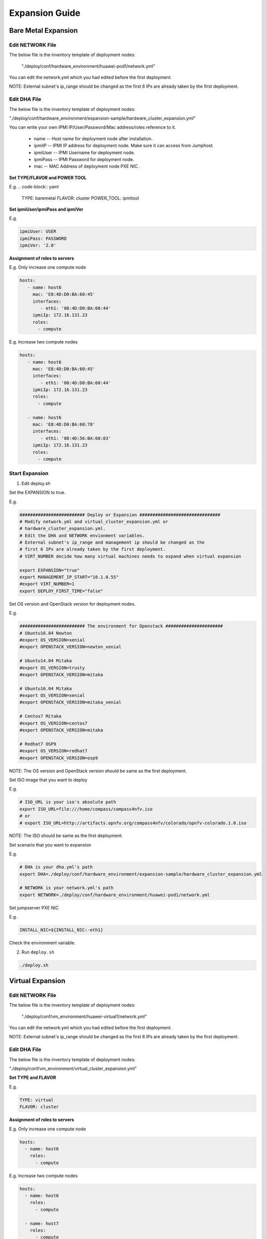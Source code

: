.. This work is licensed under a Creative Commons Attribution 4.0 International License.
.. http://creativecommons.org/licenses/by/4.0
.. (c) by Weidong Shao (HUAWEI) and Justin Chi (HUAWEI)

Expansion Guide
===============

Bare Metal Expansion
--------------------

Edit NETWORK File
~~~~~~~~~~~~~~~~~

The below file is the inventory template of deployment nodes:

    "./deploy/conf/hardware_environment/huawei-pod1/network.yml"

You can edit the network.yml which you had edited before the first deployment.

NOTE:
External subnet's ip_range should be changed as the first 6 IPs are already taken
by the first deployment.

Edit DHA File
~~~~~~~~~~~~~

The below file is the inventory template of deployment nodes:

"./deploy/conf/hardware_environment/expansion-sample/hardware_cluster_expansion.yml"

You can write your own IPMI IP/User/Password/Mac address/roles reference to it.

        - name -- Host name for deployment node after installation.

        - ipmiIP -- IPMI IP address for deployment node. Make sure it can access
          from Jumphost.

        - ipmiUser -- IPMI Username for deployment node.

        - ipmiPass -- IPMI Password for deployment node.

        - mac -- MAC Address of deployment node PXE NIC .

**Set TYPE/FLAVOR and POWER TOOL**

E.g.
.. code-block:: yaml

    TYPE: baremetal
    FLAVOR: cluster
    POWER_TOOL: ipmitool

**Set ipmiUser/ipmiPass and ipmiVer**

E.g.

.. code-block:: yaml

    ipmiUser: USER
    ipmiPass: PASSWORD
    ipmiVer: '2.0'

**Assignment of roles to servers**

E.g. Only increase one compute node

.. code-block:: yaml

    hosts:
       - name: host6
         mac: 'E8:4D:D0:BA:60:45'
         interfaces:
            - eth1: '08:4D:D0:BA:60:44'
         ipmiIp: 172.16.131.23
         roles:
           - compute


E.g. Increase two compute nodes

.. code-block:: yaml

    hosts:
       - name: host6
         mac: 'E8:4D:D0:BA:60:45'
         interfaces:
            - eth1: '08:4D:D0:BA:60:44'
         ipmiIp: 172.16.131.23
         roles:
           - compute

       - name: host6
         mac: 'E8:4D:D0:BA:60:78'
         interfaces:
            - eth1: '08:4D:56:BA:60:83'
         ipmiIp: 172.16.131.23
         roles:
           - compute

Start Expansion
~~~~~~~~~~~~~~~

1. Edit deploy.sh

Set the EXPANSION to true.

E.g.

.. code-block:: bash

    ######################### Deploy or Expansion ###############################
    # Modify network.yml and virtual_cluster_expansion.yml or
    # hardware_cluster_expansion.yml.
    # Edit the DHA and NETWORK envionment variables.
    # External subnet's ip_range and management ip should be changed as the
    # first 6 IPs are already taken by the first deployment.
    # VIRT_NUMBER decide how many virtual machines needs to expand when virtual expansion

    export EXPANSION="true"
    export MANAGEMENT_IP_START="10.1.0.55"
    #export VIRT_NUMBER=1
    export DEPLOY_FIRST_TIME="false"


Set OS version and OpenStack version for deployment nodes.

E.g.

.. code-block:: bash

    ######################### The environment for Openstack ######################
    # Ubuntu16.04 Newton
    #export OS_VERSION=xenial
    #export OPENSTACK_VERSION=newton_xenial

    # Ubuntu14.04 Mitaka
    #export OS_VERSION=trusty
    #export OPENSTACK_VERSION=mitaka

    # Ubuntu16.04 Mitaka
    #export OS_VERSION=xenial
    #export OPENSTACK_VERSION=mitaka_xenial

    # Centos7 Mitaka
    #export OS_VERSION=centos7
    #export OPENSTACK_VERSION=mitaka

    # Redhat7 OSP9
    #export OS_VERSION=redhat7
    #export OPENSTACK_VERSION=osp9

NOTE:
The OS version and OpenStack version should be same as the first deployment.

Set ISO image that you want to deploy

E.g.

.. code-block:: bash

    # ISO_URL is your iso's absolute path
    export ISO_URL=file:///home/compass/compass4nfv.iso
    # or
    # export ISO_URL=http://artifacts.opnfv.org/compass4nfv/colorado/opnfv-colorado.1.0.iso

NOTE:
The ISO should be same as the first deployment.

Set scenario that you want to expansion

E.g.

.. code-block:: bash

    # DHA is your dha.yml's path
    export DHA=./deploy/conf/hardware_environment/expansion-sample/hardware_cluster_expansion.yml

    # NETWORK is your network.yml's path
    export NETWORK=./deploy/conf/hardware_environment/huawei-pod1/network.yml

Set jumpserver PXE NIC

E.g.

.. code-block:: bash

    INSTALL_NIC=${INSTALL_NIC:-eth1}

Check the environment variable.

2. Run ``deploy.sh``

.. code-block:: bash

    ./deploy.sh

Virtual Expansion
-----------------

Edit NETWORK File
~~~~~~~~~~~~~~~~~

The below file is the inventory template of deployment nodes:

    "./deploy/conf/vm_environment/huawei-virtual1/network.yml"

You can edit the network.yml which you had edited before the first deployment.

NOTE:
External subnet's ip_range should be changed as the first 6 IPs are already taken
by the first deployment.

Edit DHA File
~~~~~~~~~~~~~

The below file is the inventory template of deployment nodes:

"./deploy/conf/vm_environment/virtual_cluster_expansion.yml"

**Set TYPE and FLAVOR**

E.g.

.. code-block:: yaml

    TYPE: virtual
    FLAVOR: cluster

**Assignment of roles to servers**

E.g. Only increase one compute node

.. code-block:: yaml

    hosts:
      - name: host6
        roles:
          - compute

E.g. Increase two compute nodes

.. code-block:: yaml

    hosts:
      - name: host6
        roles:
          - compute

      - name: host7
        roles:
          - compute

Start Expansion
~~~~~~~~~~~~~~~

1. Edit add.sh

Set the EXPANSION to true.

E.g.

.. code-block:: bash

    ######################### Deploy or Expansion ###############################
    # Modify network.yml and virtual_cluster_expansion.yml or
    # hardware_cluster_expansion.yml.
    # Edit the DHA and NETWORK envionment variables.
    # External subnet's ip_range and management ip should be changed as the
    # first 6 IPs are already taken by the first deployment.
    # VIRT_NUMBER decide how many virtual machines needs to expand when virtual expansion

    export EXPANSION="true"
    export MANAGEMENT_IP_START="10.1.0.55"
    export VIRT_NUMBER=1
    export DEPLOY_FIRST_TIME="false"

Set OS version and OpenStack version for deployment nodes.

E.g.

.. code-block:: bash

    ######################### The environment for Openstack ######################
    # Ubuntu16.04 Newton
    #export OS_VERSION=xenial
    #export OPENSTACK_VERSION=newton_xenial

    # Ubuntu14.04 Mitaka
    #export OS_VERSION=trusty
    #export OPENSTACK_VERSION=mitaka

    # Ubuntu16.04 Mitaka
    #export OS_VERSION=xenial
    #export OPENSTACK_VERSION=mitaka_xenial

    # Centos7 Mitaka
    #export OS_VERSION=centos7
    #export OPENSTACK_VERSION=mitaka

    # Redhat7 OSP9
    #export OS_VERSION=redhat7
    #export OPENSTACK_VERSION=osp9

NOTE:
The OS version and OpenStack version should be same as the first deployment.

Set ISO image that you want to deploy

E.g.

.. code-block:: bash

    # ISO_URL is your iso's absolute path
    export ISO_URL=file:///home/compass/compass4nfv.iso
    # or
    # export ISO_URL=http://artifacts.opnfv.org/compass4nfv/colorado/opnfv-colorado.1.0.iso

NOTE:
The OS version and OpenStack version should be same as the first deployment.

Set scenario that you want to expansion

E.g.

.. code-block:: bash

    # DHA is your dha.yml's path
    export DHA=./deploy/conf/vm_environment/virtual_cluster_expansion.yml

    # NETWORK is your network.yml's path
    export NETWORK=./deploy/conf/vm_environment/huawei-virtual1/network.yml

Check the environment variable.

2. Run ``deploy.sh``

.. code-block:: bash

    ./deploy.sh
